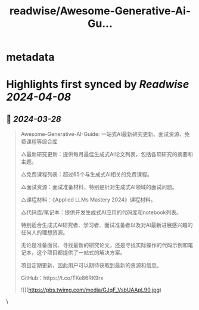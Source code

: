:PROPERTIES:
:title: readwise/Awesome-Generative-Ai-Gu...
:END:


* metadata
:PROPERTIES:
:author: [[imxiaohu on Twitter]]
:full-title: "Awesome-Generative-Ai-Gu..."
:category: [[tweets]]
:url: https://twitter.com/imxiaohu/status/1772876744367972418
:image-url: https://pbs.twimg.com/profile_images/1765404718959095808/BX7VN1hS.jpg
:END:

* Highlights first synced by [[Readwise]] [[2024-04-08]]
** 📌 [[2024-03-28]]
#+BEGIN_QUOTE
Awesome-Generative-AI-Guide: 一站式AI最新研究更新、面试资源、免费课程等综合库

△最新研究更新：提供每月最佳生成式AI论文列表，包括各项研究的摘要和主题。

△免费课程列表：超过65个与生成式AI相关的免费课程。

△面试资源：面试准备材料，特别是针对生成式AI领域的面试问题。

△课程材料：《Applied LLMs Mastery 2024》课程材料。

△代码库/笔记本：提供开发生成式AI应用的代码库和notebook列表。

特别适合生成式AI研究者、学习者、面试准备者以及对AI最新进展感兴趣的任何人的理想资源。

无论是准备面试、寻找最新的研究论文，还是寻找实际操作的代码示例和笔记本，这个项目都提供了一站式的解决方案。

项目定期更新，因此用户可以期待获取到最新的资源和信息。

GitHub：https://t.co/TKe86RK9rx

![](https://pbs.twimg.com/media/GJqF_VsbUAApL90.jpg) 
#+END_QUOTE\